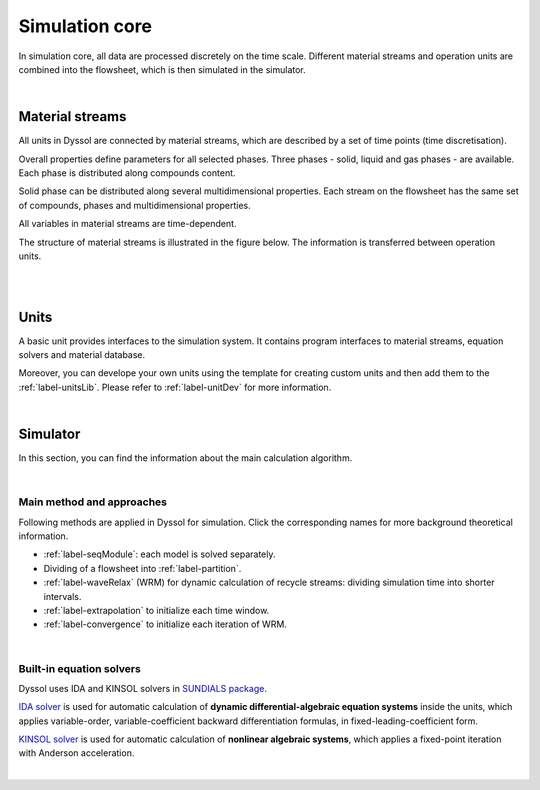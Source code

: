 
.. _label-simulation:

===============
Simulation core
===============

In simulation core, all data are processed discretely on the time scale. Different material streams and operation units are combined into the flowsheet, which is then simulated in the simulator.

.. image:: ./static/images/simulator.png
   :width: 400px
   :alt: screen
   :align: center

|

Material streams
----------------

All units in Dyssol are connected by material streams, which are described by a set of time points (time discretisation).

Overall properties define parameters for all selected phases. Three phases - solid, liquid and gas phases - are available. Each phase is distributed along compounds content.

Solid phase can be distributed along several multidimensional properties. Each stream on the flowsheet has the same set of compounds, phases and multidimensional properties.

All variables in material streams are time-dependent.

The structure of material streams is illustrated in the figure below. The information is transferred between operation units.

.. image:: ./static/images/timePoint.jpg
   :width: 800px
   :alt: screen
   :align: center

|

.. seealso::

	:ref:`label-stream` for program interface of material streams.

|

Units
-----

A basic unit provides interfaces to the simulation system. It contains program interfaces to material streams, equation solvers and material database. 

Moreover, you can develope your own units using the template for creating custom units and then add them to the :ref:`label-unitsLib`. Please refer to :ref:`label-unitDev` for more information.

.. image:: ./static/images/units/structure.png
   :width: 400px
   :alt: 
   :align: center 

|

Simulator
---------

In this section, you can find the information about the main calculation algorithm.

.. image:: ./static/images/algorithm.png
   :width: 900px
   :alt: screen
   :align: center

|

Main method and approaches
""""""""""""""""""""""""""

Following methods are applied in Dyssol for simulation. Click the corresponding names for more background theoretical information.

- :ref:`label-seqModule`: each model is solved separately.

- Dividing of a flowsheet into :ref:`label-partition`.

- :ref:`label-waveRelax` (WRM) for dynamic calculation of recycle streams: dividing simulation time into shorter intervals.

- :ref:`label-extrapolation` to initialize each time window.

- :ref:`label-convergence` to initialize each iteration of WRM.

.. seealso:: V. Skorych et al., Novel system for dynamic flowsheet simulation of solids processes, 2017.

|

.. _label-equationSolvers:

Built-in equation solvers
"""""""""""""""""""""""""

Dyssol uses IDA and KINSOL solvers in `SUNDIALS package <https://sundials.readthedocs.io/en/latest/index.html>`_.

.. image:: ./static/images/solver.png
   :width: 400px
   :alt: 
   :align: center 

`IDA solver <https://sundials.readthedocs.io/en/latest/ida/index.html>`_ is used for automatic calculation of **dynamic differential-algebraic equation systems** inside the units, which applies variable-order, variable-coefficient backward differentiation formulas, in fixed-leading-coefficient form.

`KINSOL solver <https://sundials.readthedocs.io/en/latest/kinsol/index.html>`_ is used for automatic calculation of **nonlinear algebraic systems**, which applies a fixed-point iteration with Anderson acceleration.

.. seealso:: Skorych et al., Investigation of an FFT-based solver applied to dynamic flowsheet simulation of agglomeration processes, Advanced Powder Technology, 30 (2019).

|



